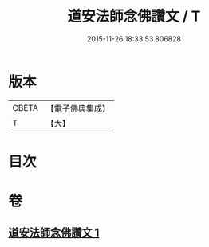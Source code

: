 #+TITLE: 道安法師念佛讚文 / T
#+DATE: 2015-11-26 18:33:53.806828
* 版本
 |     CBETA|【電子佛典集成】|
 |         T|【大】     |

* 目次
* 卷
** [[file:KR6p0140_001.txt][道安法師念佛讚文 1]]
